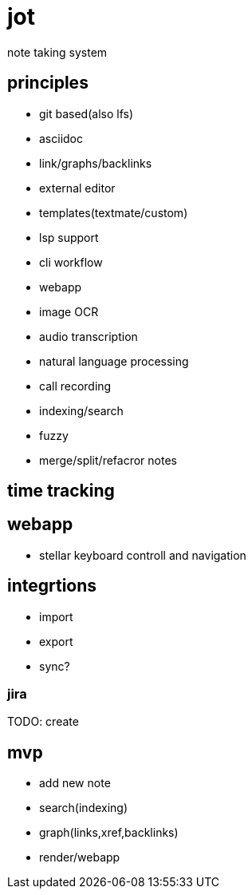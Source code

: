 = jot

note taking system

== principles

* git based(also lfs)
* asciidoc
* link/graphs/backlinks
* external editor
* templates(textmate/custom)
* lsp support
* cli workflow
* webapp

* image OCR
* audio transcription
* natural language processing
* call recording

* indexing/search
* fuzzy

* merge/split/refacror notes

== time tracking

== webapp

* stellar keyboard controll and navigation

== integrtions

* import
* export
* sync?

=== jira

TODO: create 

== mvp

* add new note
* search(indexing)
* graph(links,xref,backlinks)
* render/webapp
